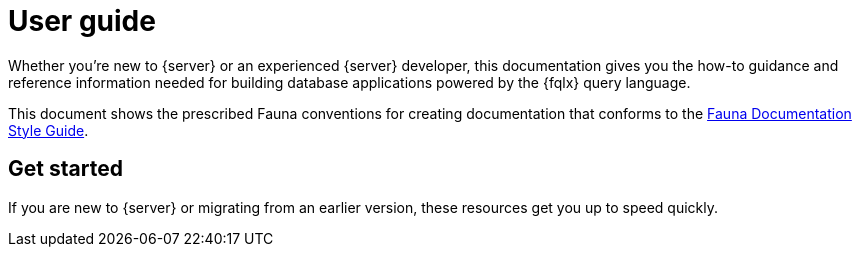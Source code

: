 = User guide
:description: User guide


Whether you're new to {server} or an experienced {server} developer, this
documentation gives you the how-to guidance and reference information
needed for building database applications powered by the {fqlx} query
language.

This document shows the prescribed Fauna conventions for creating documentation that conforms to the xref:./style_guide.md[Fauna Documentation Style Guide].

== Get started

If you are new to {server} or migrating from an earlier version,
these resources get you up to speed quickly.
